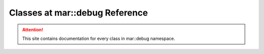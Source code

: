 
.. _namespace_debug:

Classes at mar::debug Reference
===============================

.. attention::

    This site contains documentation for every class in mar::debug namespace.